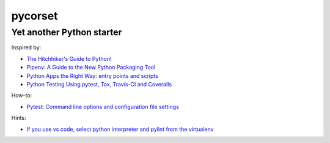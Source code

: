 ========
pycorset
========

--------------------------
Yet another Python starter
--------------------------

Inspired by:

- `The Hitchhiker's Guide to Python! <http://docs.python-guide.org/en/latest/>`_
- `Pipenv: A Guide to the New Python Packaging Tool <https://realpython.com/pipenv-guide/>`_
- `Python Apps the Right Way: entry points and scripts <https://chriswarrick.com/blog/2014/09/15/python-apps-the-right-way-entry_points-and-scripts/>`_
- `Python Testing Using pytest, Tox, Travis-CI and Coveralls <http://jhshi.me/2016/10/04/python-testing-using-pytest-tox-travis-ci-and-coverall/index.html>`_

How-to:

- `Pytest: Command line options and configuration file settings <https://docs.pytest.org/en/latest/customize.html>`_

Hints:

- `If you use vs code, select python interpreter and pylint from the virtualenv <https://code.visualstudio.com/docs/python/environments>`_
